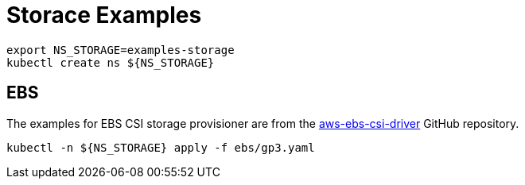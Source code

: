 = Storace Examples

[source,bash]
----
export NS_STORAGE=examples-storage
kubectl create ns ${NS_STORAGE}
----

== EBS

The examples for EBS CSI storage provisioner are from the link:https://github.com/kubernetes-sigs/aws-ebs-csi-driver/tree/master/examples[aws-ebs-csi-driver] GitHub repository.

[source,bash]
----
kubectl -n ${NS_STORAGE} apply -f ebs/gp3.yaml
----